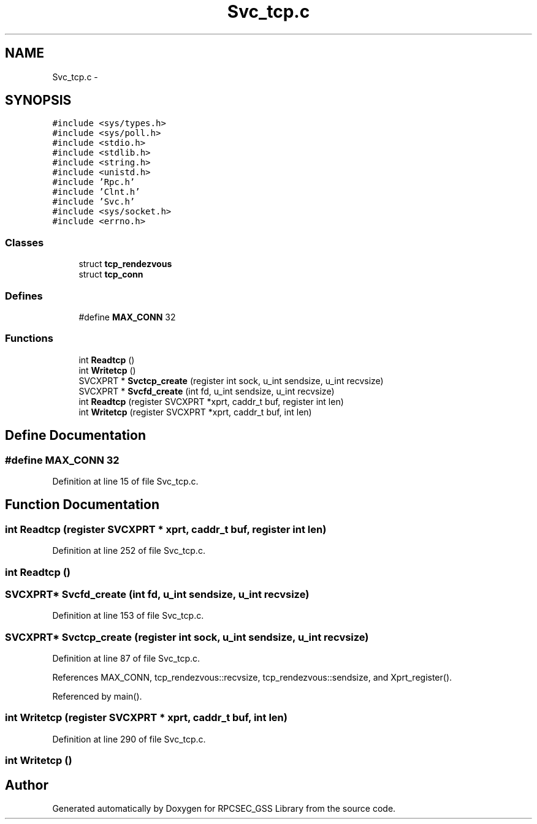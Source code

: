 .TH "Svc_tcp.c" 3 "22 Dec 2006" "Version 0.1" "RPCSEC_GSS Library" \" -*- nroff -*-
.ad l
.nh
.SH NAME
Svc_tcp.c \- 
.SH SYNOPSIS
.br
.PP
\fC#include <sys/types.h>\fP
.br
\fC#include <sys/poll.h>\fP
.br
\fC#include <stdio.h>\fP
.br
\fC#include <stdlib.h>\fP
.br
\fC#include <string.h>\fP
.br
\fC#include <unistd.h>\fP
.br
\fC#include 'Rpc.h'\fP
.br
\fC#include 'Clnt.h'\fP
.br
\fC#include 'Svc.h'\fP
.br
\fC#include <sys/socket.h>\fP
.br
\fC#include <errno.h>\fP
.br

.SS "Classes"

.in +1c
.ti -1c
.RI "struct \fBtcp_rendezvous\fP"
.br
.ti -1c
.RI "struct \fBtcp_conn\fP"
.br
.in -1c
.SS "Defines"

.in +1c
.ti -1c
.RI "#define \fBMAX_CONN\fP   32"
.br
.in -1c
.SS "Functions"

.in +1c
.ti -1c
.RI "int \fBReadtcp\fP ()"
.br
.ti -1c
.RI "int \fBWritetcp\fP ()"
.br
.ti -1c
.RI "SVCXPRT * \fBSvctcp_create\fP (register int sock, u_int sendsize, u_int recvsize)"
.br
.ti -1c
.RI "SVCXPRT * \fBSvcfd_create\fP (int fd, u_int sendsize, u_int recvsize)"
.br
.ti -1c
.RI "int \fBReadtcp\fP (register SVCXPRT *xprt, caddr_t buf, register int len)"
.br
.ti -1c
.RI "int \fBWritetcp\fP (register SVCXPRT *xprt, caddr_t buf, int len)"
.br
.in -1c
.SH "Define Documentation"
.PP 
.SS "#define MAX_CONN   32"
.PP
Definition at line 15 of file Svc_tcp.c.
.SH "Function Documentation"
.PP 
.SS "int Readtcp (register SVCXPRT * xprt, caddr_t buf, register int len)"
.PP
Definition at line 252 of file Svc_tcp.c.
.SS "int Readtcp ()"
.PP
.SS "SVCXPRT* Svcfd_create (int fd, u_int sendsize, u_int recvsize)"
.PP
Definition at line 153 of file Svc_tcp.c.
.SS "SVCXPRT* Svctcp_create (register int sock, u_int sendsize, u_int recvsize)"
.PP
Definition at line 87 of file Svc_tcp.c.
.PP
References MAX_CONN, tcp_rendezvous::recvsize, tcp_rendezvous::sendsize, and Xprt_register().
.PP
Referenced by main().
.SS "int Writetcp (register SVCXPRT * xprt, caddr_t buf, int len)"
.PP
Definition at line 290 of file Svc_tcp.c.
.SS "int Writetcp ()"
.PP
.SH "Author"
.PP 
Generated automatically by Doxygen for RPCSEC_GSS Library from the source code.
